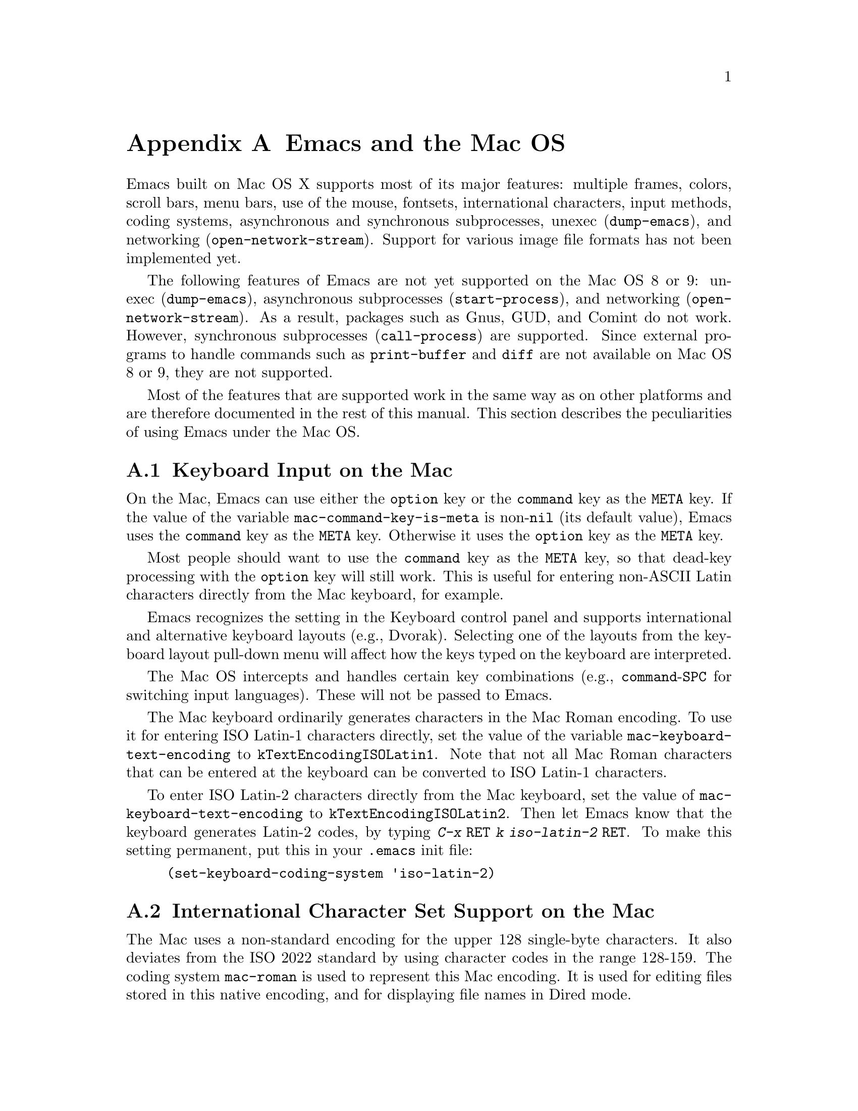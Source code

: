 @c This is part of the Emacs manual.
@c Copyright (C) 2000,2001,2002 Free Software Foundation, Inc.
@c See file emacs.texi for copying conditions.
@node Mac OS, MS-DOS, Antinews, Top
@appendix Emacs and the Mac OS
@cindex Mac OS
@cindex Macintosh

  Emacs built on Mac OS X supports most of its major features:
multiple frames, colors, scroll bars, menu bars, use of the mouse,
fontsets, international characters, input methods, coding systems,
asynchronous and synchronous subprocesses, unexec (@code{dump-emacs}),
and networking (@code{open-network-stream}).  Support for various
image file formats has not been implemented yet.

  The following features of Emacs are not yet supported on the Mac OS
8 or 9: unexec (@code{dump-emacs}), asynchronous subprocesses
(@code{start-process}), and networking (@code{open-network-stream}).
As a result, packages such as Gnus, GUD, and Comint do not work.
However, synchronous subprocesses (@code{call-process}) are supported.
Since external programs to handle commands such as @code{print-buffer}
and @code{diff} are not available on Mac OS 8 or 9, they are not
supported.

  Most of the features that are supported work in the same way as on
other platforms and are therefore documented in the rest of this
manual.  This section describes the peculiarities of using Emacs under
the Mac OS.

@menu
* Input: Mac Input.                Keyboard input on the Mac.
* Intl: Mac International.         International character sets on the Mac.
* Env: Mac Environment Variables.  Setting environment variables for Emacs.
* Directories: Mac Directories.    Volumes and directories on the Mac.
* Font: Mac Font Specs.            Specifying fonts on the Mac.
* Functions: Mac Functions.        Mac-specific Lisp functions.
@end menu

@node Mac Input
@section Keyboard Input on the Mac
@cindex Meta (Mac OS)
@cindex keyboard coding (Mac OS)
@vindex mac-command-key-is-meta
@vindex mac-keyboard-text-encoding

  On the Mac, Emacs can use either the @key{option} key or the
@key{command} key as the @key{META} key.  If the value of the variable
@code{mac-command-key-is-meta} is non-@code{nil} (its default value),
Emacs uses the @key{command} key as the @key{META} key.  Otherwise it
uses the @key{option} key as the @key{META} key.

  Most people should want to use the @key{command} key as the @key{META} key,
so that dead-key processing with the @key{option} key will still work.  This is
useful for entering non-ASCII Latin characters directly from the Mac
keyboard, for example.

  Emacs recognizes the setting in the Keyboard control panel and
supports international and alternative keyboard layouts (e.g., Dvorak).
Selecting one of the layouts from the keyboard layout pull-down menu
will affect how the keys typed on the keyboard are interpreted.

  The Mac OS intercepts and handles certain key combinations (e.g.,
@key{command}-@key{SPC} for switching input languages).  These will not
be passed to Emacs.

  The Mac keyboard ordinarily generates characters in the Mac Roman
encoding.  To use it for entering ISO Latin-1 characters directly, set
the value of the variable @code{mac-keyboard-text-encoding} to
@code{kTextEncodingISOLatin1}.  Note that not all Mac Roman characters
that can be entered at the keyboard can be converted to ISO Latin-1
characters.

  To enter ISO Latin-2 characters directly from the Mac keyboard, set
the value of @code{mac-keyboard-text-encoding} to
@code{kTextEncodingISOLatin2}.  Then let Emacs know that the keyboard
generates Latin-2 codes, by typing @kbd{C-x @key{RET} k iso-latin-2
@key{RET}}.  To make this setting permanent, put this in your
@file{.emacs} init file:

@lisp
(set-keyboard-coding-system 'iso-latin-2)
@end lisp

@node Mac International
@section International Character Set Support on the Mac
@cindex Mac Roman coding system
@cindex clipboard support (Mac OS)

  The Mac uses a non-standard encoding for the upper 128 single-byte
characters.  It also deviates from the ISO 2022 standard by using
character codes in the range 128-159.  The coding system
@code{mac-roman} is used to represent this Mac encoding.  It is used
for editing files stored in this native encoding, and for displaying
file names in Dired mode.

  Any native (non-symbol) Mac font can be used to correctly display
characters in the @code{mac-roman} coding system.

  The fontset @code{fontset-mac} is created automatically when Emacs
is run on the Mac.  It displays characters in the @code{mac-roman}
coding system using 12-point Monaco.

  To insert characters directly in the @code{mac-roman} coding system,
type @kbd{C-x @key{RET} k mac-roman @key{RET}}, customize the option
@code{keyboard-coding-system}, or put this in your init file:

@lisp
(set-keyboard-coding-system 'mac-roman)
@end lisp

@noindent
This is useful for editing documents in native Mac encoding.

  You can use input methods provided either by LEIM (@pxref{Input
Methods}) or the Mac OS to enter international characters.

  To use the former, see the International Character Set Support section
of the manual (@pxref{International}).

  To use input methods provided by the Mac OS, set the keyboard coding
system accordingly using the @kbd{C-x @key{RET} k} command
(@code{set-keyboard-coding-system}).  For example, for Traditional
Chinese, use @samp{chinese-big5} as keyboard coding system; for
Japanese, use @samp{sjis}, etc.  Then select the desired input method in
the keyboard layout pull-down menu.

  The Mac clipboard and the Emacs kill ring (@pxref{Killing}) are
connected as follows: the most recent kill is copied to the clipboard
when Emacs is suspended and the contents of the clipboard is inserted
into the kill ring when Emacs resumes.  The result is that you can yank
a piece of text and paste it into another Mac application, or cut or copy
one in another Mac application and yank it into a Emacs buffer.

  The encoding of text selections must be specified using the commands
@kbd{C-x @key{RET} x} (@code{set-selection-coding-system}) or @kbd{C-x
@key{RET} X} (@code{set-next-selection-coding-system}) (e.g., for
Traditional Chinese, use @samp{chinese-big5-mac} and for Japanese,
@samp{sjis-mac}).  @xref{Specify Coding}, for more details.


@node Mac Environment Variables
@section Environment Variables and Command Line Arguments.
@cindex environment variables (Mac OS)

  On Mac OS X, when Emacs is run in a terminal, it inherits the values
of environment variables from the shell from which it is invoked.
However, when it is run from the Finder as a GUI application, it
inherits no environment variable values.

  On Mac OS 8 or 9, environment variables and command line arguments
for Emacs can be set by modifying the @samp{STR#} resources 128 and
129, respectively.  A common environment variable that one may want to
set is @samp{HOME}.

  The way to set an environment variable is by adding a string of the
form

@example
ENV_VAR=VALUE
@end example

@noindent
to resource @samp{STR#} number 128 using @code{ResEdit}. To set up the
program to use unibyte characters exclusively, for example, add the
string

@example
EMACS_UNIBYTE=1
@end example


@node Mac Directories
@section Volumes and Directories on the Mac
@cindex file names (Mac OS)

  The directory structure in the Mac OS is seen by Emacs as 

@example
/@var{volumename}/@var{filename}
@end example

So when Emacs requests a file name, doing file name completion on
@file{/} will display all volumes on the system.  You can use @file{..}
to go up a directory level.

  On Mac OS 8 or 9, to access files and folders on the desktop, look
in the folder @file{Desktop Folder} in your boot volume (this folder
is usually invisible in the Mac @code{Finder}).

  On Mac OS 8 or 9, Emacs creates the Mac folder
@file{:Preferences:Emacs:} in the @file{System Folder} and uses it as
the temporary directory.  Emacs maps the directory name @file{/tmp/}
to that.  Therefore it is best to avoid naming a volume @file{tmp}.
If everything works correctly, the program should leave no files in it
when it exits.  You should be able to set the environment variable
@code{TMPDIR} to use another directory but this folder will still be
created.


@node Mac Font Specs
@section Specifying Fonts on the Mac
@cindex font names (Mac OS)

  It is rare that you need to specify a font name in Emacs; usually
you specify face attributes instead.  But when you do need to specify
a font name in Emacs on the Mac, use a standard X font name:

@smallexample
-@var{maker}-@var{family}-@var{weight}-@var{slant}-@var{widthtype}-@var{style}@dots{}
@dots{}-@var{pixels}-@var{height}-@var{horiz}-@var{vert}-@var{spacing}-@var{width}-@var{charset}
@end smallexample

@noindent
@xref{Font X}.  Wildcards are supported as they are on X.

  Native Apple fonts in Mac Roman encoding has maker name @code{apple}
and charset @code{mac-roman}.  For example 12-point Monaco can be
specified by the name @samp{-apple-monaco-*-12-*-mac-roman}.

  Native Apple Traditional Chinese, Simplified Chinese, Japanese, and
Korean fonts have charsets @samp{big5-0}, @samp{gb2312.1980-0},
@samp{jisx0208.1983-sjis}, and @samp{ksc5601.1989-0}, respectively.

  Single-byte fonts converted from GNU fonts in BDF format, which are not
in the Mac Roman encoding, have foundry, family, and character sets
encoded in the names of their font suitcases.  E.g., the font suitcase
@samp{ETL-Fixed-ISO8859-1} contains fonts which can be referred to by
the name @samp{-ETL-fixed-*-iso8859-1}.


@node Mac Functions
@section Mac-Specific Lisp Functions
@cindex Lisp functions specific to Mac OS

@findex do-applescript
  The function @code{do-applescript} takes a string argument,
executes it as an AppleScript command, and returns the result as a
string.

@findex mac-file-name-to-posix
@findex posix-file-name-to-mac
  The function @code{mac-file-name-to-posix} takes a Mac file name and
returns the GNU or Unix equivalent.  The function
@code{posix-file-name-to-mac} performs the opposite conversion.  They
are useful for constructing AppleScript commands to be passed to
@code{do-applescript}.
